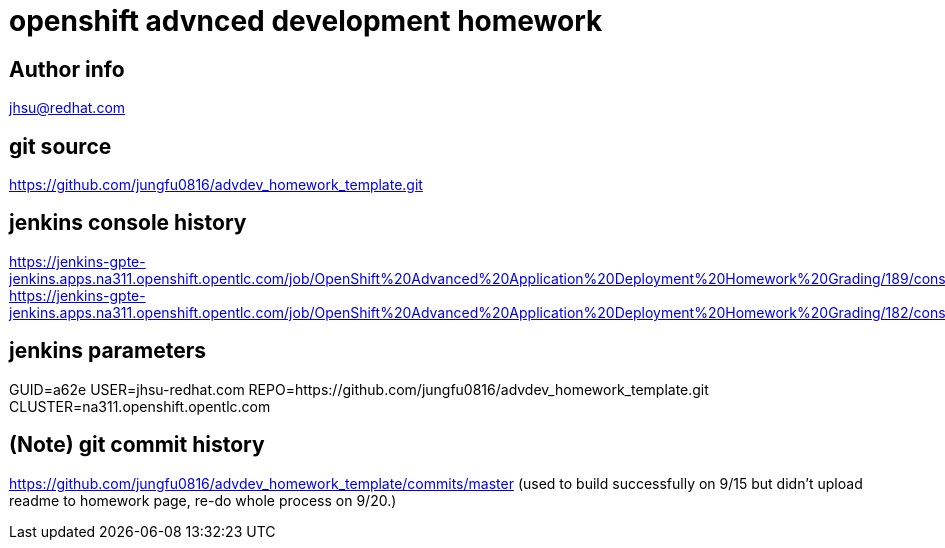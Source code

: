 = openshift advnced development homework

== Author info
jhsu@redhat.com

== git source
https://github.com/jungfu0816/advdev_homework_template.git

== jenkins console history
https://jenkins-gpte-jenkins.apps.na311.openshift.opentlc.com/job/OpenShift%20Advanced%20Application%20Deployment%20Homework%20Grading/189/console
https://jenkins-gpte-jenkins.apps.na311.openshift.opentlc.com/job/OpenShift%20Advanced%20Application%20Deployment%20Homework%20Grading/182/console

== jenkins parameters
GUID=a62e
USER=jhsu-redhat.com
REPO=https://github.com/jungfu0816/advdev_homework_template.git
CLUSTER=na311.openshift.opentlc.com


== (Note) git commit history
https://github.com/jungfu0816/advdev_homework_template/commits/master
(used to build successfully on 9/15 but didn't upload readme to homework page, re-do whole process on 9/20.)
